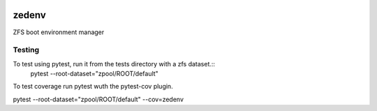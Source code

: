 .. image:: https://travis-ci.com/johnramsden/zedenv.svg?token=4X1vWwTyHTHCUwBTudyN&branch=master
    :target: https://travis-ci.com/johnramsden/zedenv

zedenv
======

ZFS boot environment manager


Testing
-------

To test using pytest, run it from the tests directory with a zfs dataset.::
    pytest --root-dataset="zpool/ROOT/default"

To test coverage run pytest wuth the pytest-cov plugin.

pytest --root-dataset="zpool/ROOT/default" --cov=zedenv
